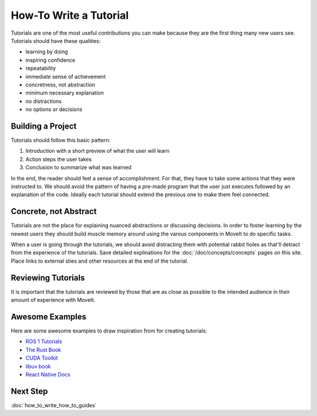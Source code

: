 How-To Write a Tutorial
=======================

Tutorials are one of the most useful contributions you can make because they are the first thing many new users see.
Tutorials should have these qualities:

* learning by doing
* inspiring confidence
* repeatability
* immediate sense of achievement
* concretness, not abstraction
* minimum necessary explanation
* no distractions
* no options or decisions

Building a Project
------------------

Tutorials should follow this basic pattern:

1. Introduction with a short preview of what the user will learn
2. Action steps the user takes
3. Conclusion to summarize what was learned

In the end, the reader should feel a sense of accomplishment.
For that, they have to take some actions that they were instructed to.
We should avoid the pattern of having a pre-made program that the user just executes followed by an explanation of the code.
Ideally each tutorial should extend the previous one to make them feel connected.

Concrete, not Abstract
----------------------

Tutorials are not the place for explaining nuanced abstractions or discussing decisions.
In order to foster learning by the newest users they should build muscle memory around using the varous components in MoveIt to do specific tasks.

When a user is going through the tutorials, we should avoid distracting them with potential rabbit holes as that'll detract from the experience of the tutorials.
Save detailed explinations for the :doc:`/doc/concepts/concepts` pages on this site.
Place links to external sties and other resources at the end of the tutorial.

Reviewing Tutorials
-------------------

It is important that the tutorials are reviewed by those that are as close as possible to the intended audience in their amount of experience with MoveIt.

Awesome Examples
----------------

Here are some awesome examples to draw inspiration from for creating tutorials:

* `ROS 1 Tutorials <http://wiki.ros.org/ROS/Tutorials>`_
* `The Rust Book <https://doc.rust-lang.org/book/>`_
* `CUDA Toolkit <https://docs.nvidia.com/cuda/cuda-c-programming-guide/index.html#introduction>`_
* `libuv book <http://docs.libuv.org/en/v1.x/guide/introduction.html>`_
* `React Native Docs <https://reactnative.dev/docs/getting-started>`_

Next Step
---------

:doc:`how_to_write_how_to_guides`
